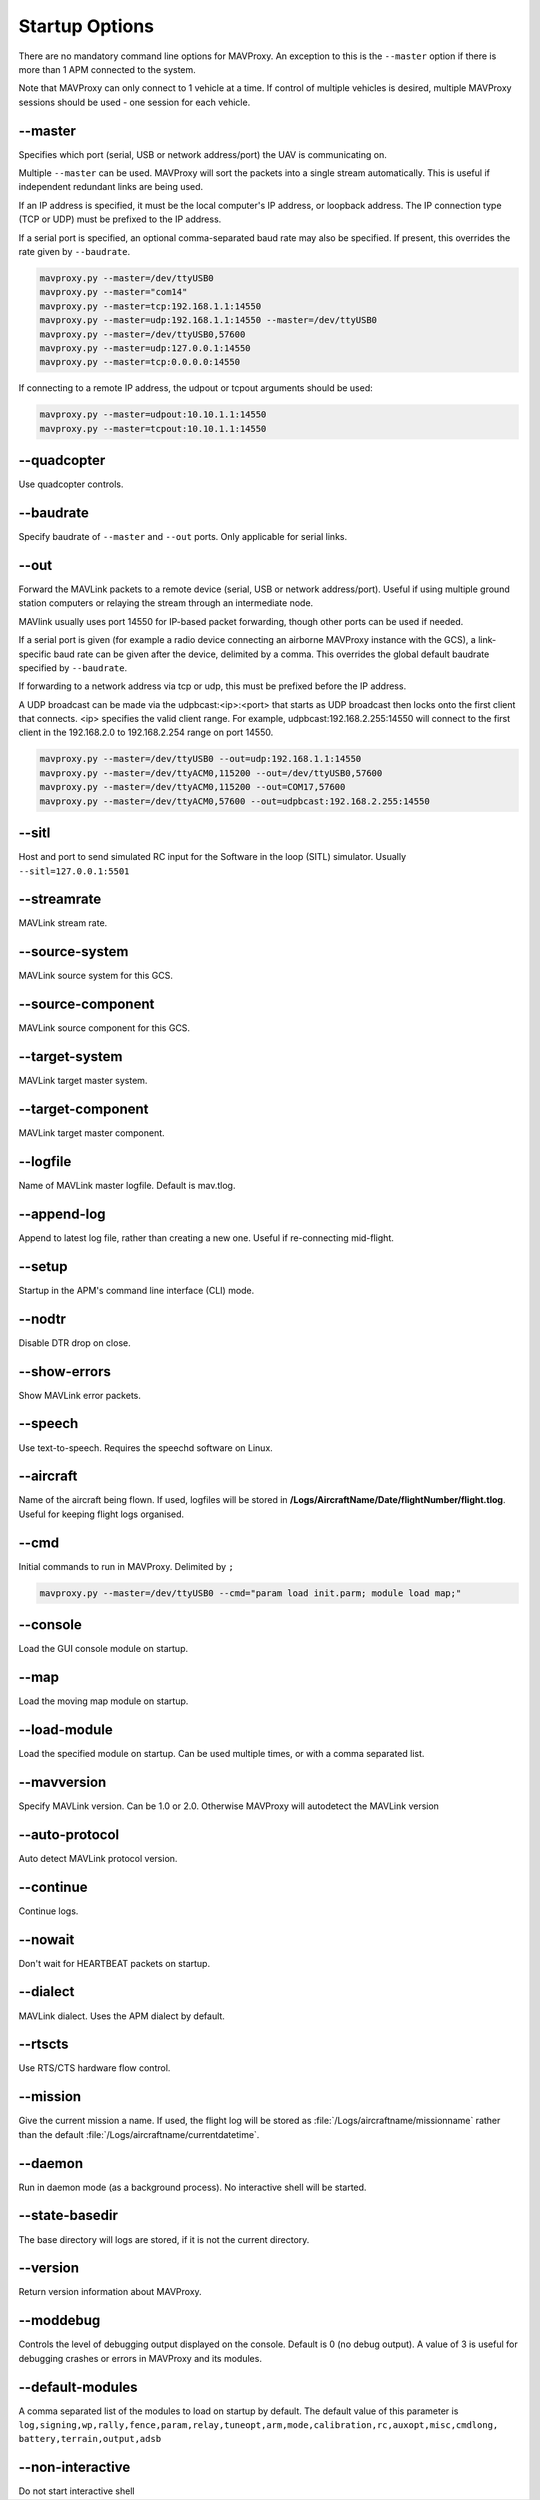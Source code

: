 .. _mavproxy-starting:

===============
Startup Options
===============

There are no mandatory command line options for MAVProxy. An exception
to this is the ``--master`` option if there is more than 1 APM connected
to the system.

Note that MAVProxy can only connect to 1 vehicle at a time. If control
of multiple vehicles is desired, multiple MAVProxy sessions should be
used - one session for each vehicle.

-\-master
==========

Specifies which port (serial, USB or network address/port) the UAV is
communicating on.

Multiple ``--master`` can be used. MAVProxy will sort the packets into a
single stream automatically. This is useful if independent redundant
links are being used.

If an IP address is specified, it must be the local computer's IP
address, or loopback address. The IP connection type (TCP or UDP) must be prefixed to the
IP address.

If a serial port is specified, an optional comma-separated baud rate may
also be specified. If present, this overrides the rate given by
``--baudrate``.

.. code:: bash

    mavproxy.py --master=/dev/ttyUSB0
    mavproxy.py --master="com14"
    mavproxy.py --master=tcp:192.168.1.1:14550
    mavproxy.py --master=udp:192.168.1.1:14550 --master=/dev/ttyUSB0
    mavproxy.py --master=/dev/ttyUSB0,57600
    mavproxy.py --master=udp:127.0.0.1:14550
    mavproxy.py --master=tcp:0.0.0.0:14550

If connecting to a remote IP address, the udpout or tcpout arguments should be used:

.. code:: bash

    mavproxy.py --master=udpout:10.10.1.1:14550
    mavproxy.py --master=tcpout:10.10.1.1:14550

-\-quadcopter
==============

Use quadcopter controls.

-\-baudrate
============

Specify baudrate of ``--master`` and ``--out`` ports. Only applicable
for serial links.

-\-out
=======

Forward the MAVLink packets to a remote device (serial, USB or network
address/port). Useful if using multiple ground station computers or
relaying the stream through an intermediate node.

MAVlink usually uses port 14550 for IP-based packet forwarding, though
other ports can be used if needed.

If a serial port is given (for example a radio device connecting an
airborne MAVProxy instance with the GCS), a link-specific baud rate can
be given after the device, delimited by a comma. This overrides the
global default baudrate specified by ``--baudrate``.

If forwarding to a network address via tcp or udp, this must be prefixed
before the IP address.

A UDP broadcast can be made via the udpbcast:<ip>:<port> that starts as 
UDP broadcast then locks onto the first client that connects. <ip> specifies 
the valid client range. For example, udpbcast:192.168.2.255:14550 will connect to 
the first client in the 192.168.2.0 to 192.168.2.254 range on port 14550.

.. code:: bash

    mavproxy.py --master=/dev/ttyUSB0 --out=udp:192.168.1.1:14550
    mavproxy.py --master=/dev/ttyACM0,115200 --out=/dev/ttyUSB0,57600
    mavproxy.py --master=/dev/ttyACM0,115200 --out=COM17,57600
    mavproxy.py --master=/dev/ttyACM0,57600 --out=udpbcast:192.168.2.255:14550 


-\-sitl
========

Host and port to send simulated RC input for the Software in the loop (SITL) simulator. Usually ``--sitl=127.0.0.1:5501``

-\-streamrate
==============

MAVLink stream rate.

-\-source-system
=================

MAVLink source system for this GCS.

-\-source-component
====================

MAVLink source component for this GCS.

-\-target-system
=================

MAVLink target master system.

-\-target-component
====================

MAVLink target master component.

-\-logfile
===========

Name of MAVLink master logfile. Default is mav.tlog.

-\-append-log
==============

Append to latest log file, rather than creating a new one. Useful if
re-connecting mid-flight.

-\-setup
=========

Startup in the APM's command line interface (CLI) mode.

-\-nodtr
=========

Disable DTR drop on close.

-\-show-errors
===============

Show MAVLink error packets.

-\-speech
==========

Use text-to-speech. Requires the speechd software on Linux.

-\-aircraft
============

Name of the aircraft being flown. If used, logfiles will be stored in
**/Logs/AircraftName/Date/flightNumber/flight.tlog**. Useful for keeping
flight logs organised.

-\-cmd
=======

Initial commands to run in MAVProxy. Delimited by ``;``

.. code:: bash

    mavproxy.py --master=/dev/ttyUSB0 --cmd="param load init.parm; module load map;"

-\-console
===========

Load the GUI console module on startup.

-\-map
=======

Load the moving map module on startup.

-\-load-module
===============

Load the specified module on startup. Can be used multiple times, or
with a comma separated list.

-\-mavversion
==============

Specify MAVLink version. Can be 1.0 or 2.0. Otherwise MAVProxy will autodetect the MAVLink version

-\-auto-protocol
=================

Auto detect MAVLink protocol version.

-\-continue
============

Continue logs.

-\-nowait
==========

Don't wait for HEARTBEAT packets on startup.

-\-dialect
===========

MAVLink dialect. Uses the APM dialect by default.

-\-rtscts
==========

Use RTS/CTS hardware flow control.

-\-mission
===========

Give the current mission a name. If used, the flight log will be stored
as :file:`/Logs/aircraftname/missionname` rather than the default
:file:`/Logs/aircraftname/currentdatetime`.

-\-daemon
==========

Run in daemon mode (as a background process). No interactive shell will
be started.

-\-state-basedir
=================

The base directory will logs are stored, if it is not the current
directory.

-\-version
===========

Return version information about MAVProxy.

-\-moddebug
============

Controls the level of debugging output displayed on the console. Default is 0
(no debug output). A value of 3 is useful for debugging crashes or errors in
MAVProxy and its modules.

-\-default-modules
===================

A comma separated list of the modules to load on startup by default. The default 
value of this parameter is ``log,signing,wp,rally,fence,param,relay,tuneopt,arm,mode,calibration,rc,auxopt,misc,cmdlong,`` ``battery,terrain,output,adsb``

-\-non-interactive
===================

Do not start interactive shell
